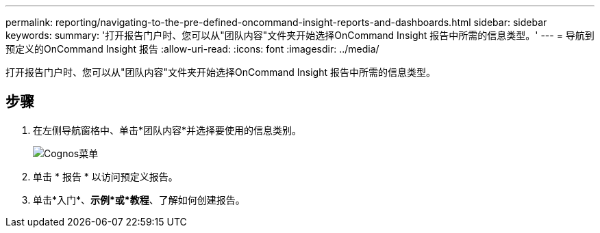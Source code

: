 ---
permalink: reporting/navigating-to-the-pre-defined-oncommand-insight-reports-and-dashboards.html 
sidebar: sidebar 
keywords:  
summary: '打开报告门户时、您可以从"团队内容"文件夹开始选择OnCommand Insight 报告中所需的信息类型。' 
---
= 导航到预定义的OnCommand Insight 报告
:allow-uri-read: 
:icons: font
:imagesdir: ../media/


[role="lead"]
打开报告门户时、您可以从"团队内容"文件夹开始选择OnCommand Insight 报告中所需的信息类型。



== 步骤

. 在左侧导航窗格中、单击*团队内容*并选择要使用的信息类别。
+
image::../media/cognos-menu.gif[Cognos菜单]

. 单击 * 报告 * 以访问预定义报告。
. 单击*入门*、*示例*或*教程*、了解如何创建报告。

